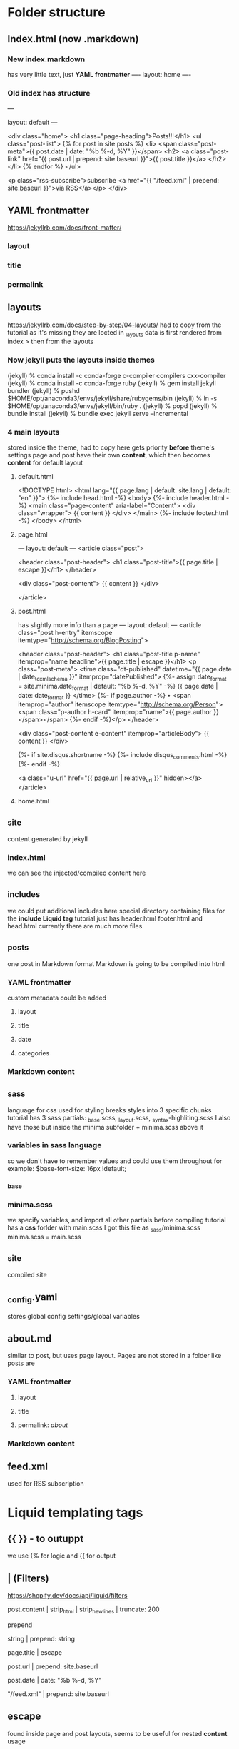 * Folder structure
** Index.html (now .markdown)
*** New index.markdown
has very little text, just *YAML frontmatter*
----
layout: home
----

*** Old index has structure

---
# Feel free to add content and custom Front Matter to this file.
# To modify the layout, see https://jekyllrb.com/docs/themes/#overriding-theme-defaults

layout: default
---

<div class="home">
    <h1 class="page-heading">Posts!!!</h1>
    <ul class="post-list">
        {% for post in site.posts %}            <li>
                <span class="post-meta">{{ post.date | date: "%b %-d, %Y" }}</span>
                <h2>
                    <a class="post-link" href="{{ post.url | prepend: site.baseurl }}">{{ post.title }}</a>
                </h2>
            </li>
        {% endfor %}
    </ul>

    <p class="rss-subscribe">subscribe <a href="{{ "/feed.xml" | prepend: site.baseurl }}">via RSS</a></p>
</div>
** YAML frontmatter
https://jekyllrb.com/docs/front-matter/
*** layout
*** title
*** permalink
*** 
** layouts
https://jekyllrb.com/docs/step-by-step/04-layouts/
had to copy from the tutorial as it's missing they are locted in _layouts
data is first rendered from index > then from the layouts
*** Now jekyll puts the layouts inside themes
(jekyll) % conda install -c conda-forge c-compiler compilers cxx-compiler
(jekyll) % conda install -c conda-forge ruby
(jekyll) % gem install jekyll bundler
(jekyll) % pushd $HOME/opt/anaconda3/envs/jekyll/share/rubygems/bin
(jekyll) % ln -s $HOME/opt/anaconda3/envs/jekyll/bin/ruby .
(jekyll) % popd
(jekyll) % bundle install
(jekyll) % bundle exec jekyll serve --incremental
*** 4 main layouts
stored inside the theme, had to copy here
gets priority *before* theme's settings
page and post have their own *content*, which then  becomes *content* for default layout
**** default.html
<!DOCTYPE html>
<html lang="{{ page.lang | default: site.lang | default: "en" }}">
  {%- include head.html -%}
  <body>
    {%- include header.html -%}
    <main class="page-content" aria-label="Content">
      <div class="wrapper">
        {{ content }}
      </div>
    </main>
    {%- include footer.html -%}
  </body>
</html>

**** page.html
---
layout: default
---
<article class="post">

  <header class="post-header">
    <h1 class="post-title">{{ page.title | escape }}</h1>
  </header>

  <div class="post-content">
    {{ content }}
  </div>

</article>

**** post.html
has slightly more info than a page
---
layout: default
---
<article class="post h-entry" itemscope itemtype="http://schema.org/BlogPosting">

  <header class="post-header">
    <h1 class="post-title p-name" itemprop="name headline">{{ page.title | escape }}</h1>
    <p class="post-meta">
      <time class="dt-published" datetime="{{ page.date | date_to_xmlschema }}" itemprop="datePublished">
        {%- assign date_format = site.minima.date_format | default: "%b %-d, %Y" -%}
        {{ page.date | date: date_format }}
      </time>
      {%- if page.author -%}
        • <span itemprop="author" itemscope itemtype="http://schema.org/Person"><span class="p-author h-card" itemprop="name">{{ page.author }}</span></span>
      {%- endif -%}</p>
  </header>

  <div class="post-content e-content" itemprop="articleBody">
    {{ content }}
  </div>

  {%- if site.disqus.shortname -%}
    {%- include disqus_comments.html -%}
  {%- endif -%}

  <a class="u-url" href="{{ page.url | relative_url }}" hidden></a>
</article>
**** home.html

** _site
content generated by jekyll
*** index.html
we can see the injected/compiled content here 
** _includes
we could put additional includes here
special directory containing files for the *include* *Liquid tag*
tutorial just has header.html footer.html and head.html
currently there are much more files.
** _posts
one post in Markdown format
Markdown is going to be compiled into html
*** YAML frontmatter
custom metadata could be added
**** layout
**** title
**** date
**** categories
*** Markdown content
** _sass
language for css
used for styling
breaks styles into 3 specific chunks
tutorial has 3 sass partials: _base.scss, _layout.scss, _syntax-highliting.scss
I also have those but inside the minima subfolder + minima.scss above it
*** variables in sass language
so we don't have to remember values and could use them throughout for example:
$base-font-size:   16px !default;
*** _base
*** minima.scss
we specify variables, and import all other partials before compiling
tutorial has a *css* forlder with main.scss
I got this file as _sass/minima.scss
minima.scss = main.scss
** _site
compiled site
** _config.yaml
stores global config settings/global variables
** about.md
similar to post, but uses page layout.
Pages are not stored in a folder like posts are
*** YAML frontmatter
**** layout
**** title
**** permalink: /about/
*** Markdown content
** feed.xml
used for RSS subscription
* Liquid templating tags
** {{  }} - to outuppt
we use {% for logic and {{ for output
** | (Filters)
https://shopify.dev/docs/api/liquid/filters
**** post.content |  strip_html |  strip_newlines |  truncate: 200
**** prepend
string | prepend: string
**** page.title | escape 
**** post.url | prepend: site.baseurl
**** post.date | date: "%b %-d, %Y"
**** "/feed.xml" | prepend: site.baseurl
** escape
found inside page and post layouts, seems to be useful for nested *content* usage
** include
** content
present inside layouts. All data of the file that calls a layout (except for YAML frontmatter) is loaded here.
** for <> endfor
** date
****  "%b %-d, %Y"
** post
****  post.date
****  post.url
**** post.title
** site
**** site.posts
**** site.baseurl
* Planning
design file was made in photoshop
* Configuration & settings
** _config.yml
edited some general settings
*** added permalink settings
encodes the structure of urls
permalink: /:categories/:title
*** edited how *pages* are added to navigation
inside header.html include it adds every page to navigation
the tuorial has a simpler version
        <div class="trigger">
          {%- for path in page_paths -%}
            {%- assign my_page = site.pages | where: "path", path | first -%}
            {%- if my_page.title -%}
            <a class="page-link" href="{{ my_page.url | relative_url }}">{{ my_page.title | escape }}</a>
            {%- endif -%}
          {%- endfor -%}
In the config we create a series of links
links:
  - title: about
    url: /about
  - title: work
    url: /work
  - title: articles
    url: /articles
  - title: hire me
    url: /hire-me
We loop through them, instead than through all pages
* Sass introduction
tutorial has: /css/main.css
I'll work on /_sass/minima.css
Changing variables and adding new ones
** Nesting styles with &
https://css-tricks.com/the-sass-ampersand/
** Some colors
*** changed
$background-color: #fefef3 !default; //background
$brand-color:      #fe5f55 !default; //Post names and user details like email, etc.
*** Added
$blue-color: #92b5bd;
$yellow-color: #ede24e;
$red-color: #df6d59;
$purple-color: #6b2339;
** Base styles (_base.css)
consistent styles across all pages
*** headings
/**
 * Headings
 */
h1, h2, h3, h4, h5, h6 {
  // font-weight: $base-font-weight;
  font-weight: 500;
  text-align: center;
}
*** links
a {
  color: $brand-color;
  text-decoration: none;
  transition: 0.3s;
  // &:visited {
  //   color: darken($brand-color, 15%); //not used nowadays
  // }
  &:hover {
    color: $blue-color; //changed
    text-decoration: underline;
  }

  .social-media-list &:hover {
    text-decoration: none;

    .username {
      text-decoration: underline;
    }
  }
}
** Sass load path
we could edit it manually
eidt config.rb inside of /css/ (or /-sass/
http_path = "/"
css_dir = "."
sass_dir = "../_sass"
images_dir = "img"
javascript_dir = "js"
output_style = :compressed
relative_assets=true
line_comments = false
* Markdown
** h1: #
** h2: ##
** p: just type words
** ul: * list item
** ol: 1. list item
** blockquote: >
se start a paragraph with the angle bracker
** a href: [text to display](http://example.com)
** img: ![alt text](path/to/image.png)



* Layout
** Header
delete everything inside /include/header.html
take links from _config.yaml and loop over them inside nav tag of header.html
<nav class="site-nav">
  <ul>
    {% for link in site.links %}
      <li>
        <a href="{{ link.url }}">{{ link.title }}</a>
      </li>
    {% endfor %}
  </ul>
</nav>
<header class="site-header">
    <h1 class="site-title mega"><a href="/">Simply Viral</a></h1>
</header>
*** _layout.scss
Delete all of it and start over
Changles the look a little bit by not so much, everything is centered except for navlins.
Colors are preserved
.site-nav {
  text-align: center;

  ul {
    margin: 1em 0;
    list-style: none;
  }
  li {
    display: inline-block; //this makes it horizontal
    margin: 0 0.5em;
    font-size: 1.5em;
  }
}

.site-title a {
  color: #000;

  &:hover {
    text-decoration: none;
  }
}
.site-header {
  padding: 2em 0 0;
  border-bottom: 1px solid #ccc;
  background: url('/images/header-bg2.png');
  background-size: 400px 400px;
}
*** Create a gradient bar in the header
create /_sass/_gradient-bar.scss
**** add text
.gradient-bar {
	position:relative;

	&:after {
		content: "";
		position:absolute;
		top:0;
		left:0;
		width:100%;
		height:0.5em;
		background:linear-gradient(to right,
		                           $blue-color 0%, $blue-color 25%,
								   $yellow-color 25%, $yellow-color 50%,
								   $red-color 50%, $red-color 75%,
								   $purple-color 75%, $purple-color 100%
								   );
	}
}
**** inclide it at the bottom of minima.scss
** Footer
delete most of /_includes/footer.html
<footer class="site-footer h-card">

  <div class="wrapper">
		<div class="footer-content">
			<h3>lorem ipsum</h3>
			<p>Praesent porttitor, nulla vitae posuere iaculis, arcu nisl dignissim dolor, a pretium mi sem ut ipsum. Cras ultricies mi eu turpis hendrerit fringilla. Donec quam felis, ultricies nec, pellentesque eu, pretium quis, sem. Quisque malesuada placerat nisl. Curabitur ullamcorper ultricies nisi.</p>
			<p class="rss-subscribe">subscribe <a href="{{ "/feed.xml" | prepend: site.baseurl }}">via RSS</a></p>
		</div>
		<div class="footer-social">
			<ul>
				<li>
					<a href="http://www.twitter.com/{{ site.twitter_username }}">
						<img src="/images/twitter.png" alt="twitter logo" width="40">
					</a>
				</li>
				<li>
					<a href="http://www.github.com/{{ site.github_username }}">
						<img src="/images/github.png" alt="github logo" width="40">
					</a>
				</li>
				<li>
					<a href="http://plus.google.com/{{ site.google_username }}">
						<img src="/images/google.png" alt="google logo" width="40">
					</a>
				</li>
			</ul>
		</div>

  </div>

</footer>
*** _layout.scss
// Footer

.site-footer {
  padding: 2em 0;
  color:#fff;
  background:$grey-color-dark
}
.footer-content {
  float:left;
  width: 40%;
  font-size: 0.875em;

  h3 {
    text-align: left;
  }
}

.footer-social {
  float: right;
  li {
    display: inline-block;
    margin: 0 0.5em;
  }
}
** Content
/_posts/
specific file format: 2024-08-26-welcome-to-jekyll.markdown
delete content, modify yaml frontmatter
add some posts using [lorem-markdown](https://jaspervdj.be/lorem-markdownum/)
** Latest articles
*** index.markdown
delete all but the outermost div
added all the posts in a loop with a _read more_ option
<div class="home">
<!-- section for featured post -->
<!-- section for featured projects -->
<!-- section for the latest articles -->
<section class="site-section site-sectioon-last">
    <div class="wrapper">
        <h1>latest articles</h1>
        <ul class="post-list">
            {% for post in site.posts %}
                <li class="post"> 
                    <h2>{{ post.title }}</h2>
                    <p>{{ post.content |  strip_html |  strip_newlines |  truncate: 200 }}</p>
                    <p class="post-read-more-link">
                        <a href="#">read more...</a>
                    </p>
                </li>
            {% endfor %}
        </ul>
    </div>
</section>
</div>










